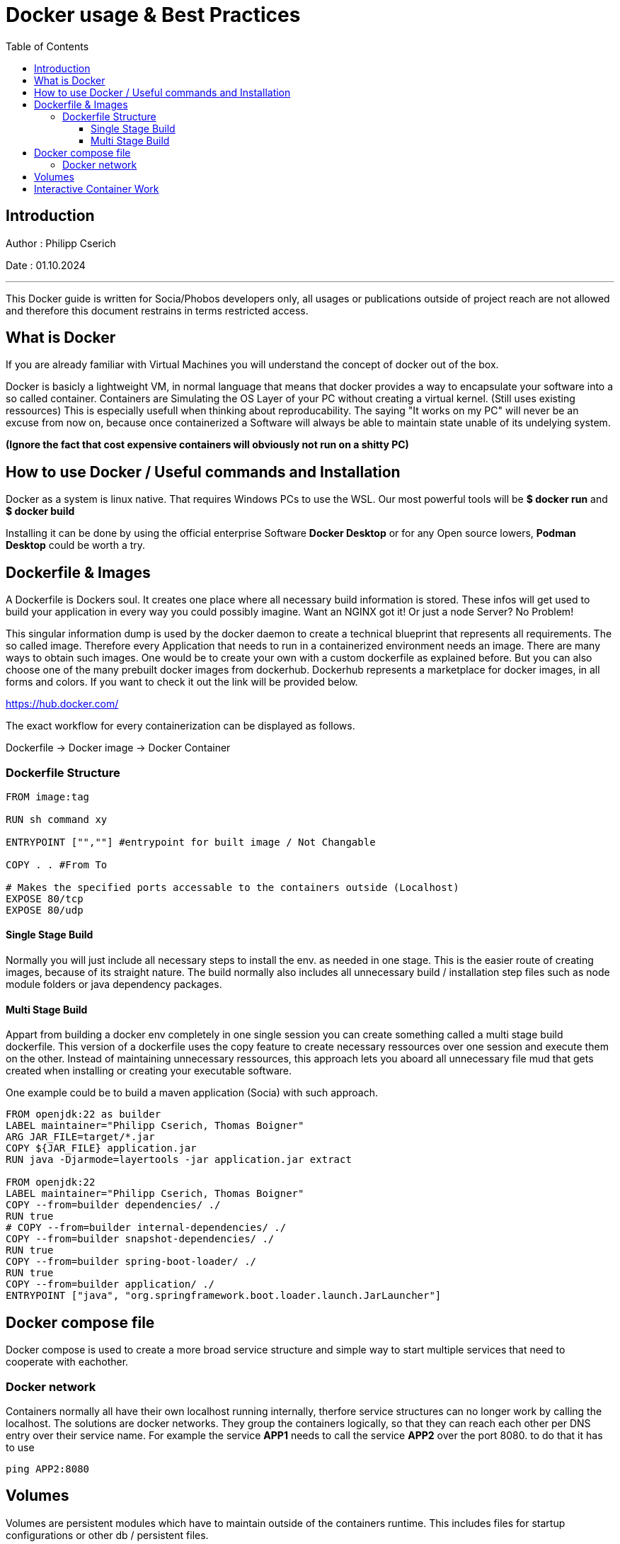 
= Docker usage & Best Practices
:toc:
:toc-title: Table of Contents
:toclevels: 4
:description: Docker Guide


== Introduction
Author : Philipp Cserich

Date : 01.10.2024

---

This Docker guide is written for Socia/Phobos developers only, all usages or publications outside of project reach are not allowed and therefore this document restrains in terms restricted access.


== What is Docker
If you are already familiar with Virtual Machines you will understand the concept of docker out of the box.

Docker is basicly a lightweight VM, in normal language that means that docker provides a way to encapsulate your software into a so called container.
Containers are Simulating the OS Layer of your PC without creating a virtual kernel. (Still uses existing ressources)
This is especially usefull when thinking about reproducability.
The saying "It works on my PC" will never be an excuse from now on, because once containerized a Software will always be able to maintain state unable of its undelying system.

*(Ignore the fact that cost expensive containers will obviously not run on a shitty PC)*

== How to use Docker / Useful commands and Installation

Docker as a system is linux native. That requires Windows PCs to use the WSL.
Our most powerful tools will be **$ docker run** and **$ docker build**

Installing it can be done by using the official enterprise Software **Docker Desktop** or for any Open source lowers, **Podman Desktop** could be worth a try.

== Dockerfile & Images

A Dockerfile is Dockers soul. It creates one place where all necessary build information is stored.
These infos will get used to build your application in every way you could possibly imagine.
Want an NGINX got it! Or just a node Server? No Problem!

This singular information dump is used by the docker daemon to create a technical blueprint that represents all requirements.
The so called image. Therefore every Application that needs to run in a containerized environment needs an image.
There are many ways to obtain such images. One would be to create your own with a custom dockerfile as explained before.
But you can also choose one of the many prebuilt docker images from dockerhub.
Dockerhub represents a marketplace for docker images, in all forms and colors.
If you want to check it out the link will be provided below.

https://hub.docker.com/

The exact workflow for every containerization can be displayed as follows.

Dockerfile -> Docker image -> Docker Container

=== Dockerfile Structure

[source,Dockerfile]
----
FROM image:tag

RUN sh command xy

ENTRYPOINT ["",""] #entrypoint for built image / Not Changable

COPY . . #From To

# Makes the specified ports accessable to the containers outside (Localhost)
EXPOSE 80/tcp
EXPOSE 80/udp
----

==== Single Stage Build
Normally you will just include all necessary steps to install the env. as needed in one stage.
This is the easier route of creating images, because of its straight nature.
The build normally also includes all unnecessary build / installation step files such as node module folders or java dependency packages.

==== Multi Stage Build

Appart from building a docker env completely in one single session you can create something called a multi stage build dockerfile.
This version of a dockerfile uses the copy feature to create necessary ressources over one session and execute them on the other.
Instead of maintaining unnecessary ressources, this approach lets you aboard all unnecessary file mud that gets created when installing or creating your executable software.

One example could be to build a maven application (Socia) with such approach.

[source,dockerfile]
----
FROM openjdk:22 as builder
LABEL maintainer="Philipp Cserich, Thomas Boigner"
ARG JAR_FILE=target/*.jar
COPY ${JAR_FILE} application.jar
RUN java -Djarmode=layertools -jar application.jar extract

FROM openjdk:22
LABEL maintainer="Philipp Cserich, Thomas Boigner"
COPY --from=builder dependencies/ ./
RUN true
# COPY --from=builder internal-dependencies/ ./
COPY --from=builder snapshot-dependencies/ ./
RUN true
COPY --from=builder spring-boot-loader/ ./
RUN true
COPY --from=builder application/ ./
ENTRYPOINT ["java", "org.springframework.boot.loader.launch.JarLauncher"]
----

== Docker compose file
Docker compose is used to create a more broad service structure and simple way to start multiple services that need to cooperate with eachother.



=== Docker network
Containers normally all have their own localhost running internally, therfore service structures can no longer work by calling the localhost.
The solutions are docker networks. They group the containers logically, so that they can reach each other per DNS entry over their service name.
For example the service **APP1** needs to call the service **APP2** over the port 8080. to do that it has to use

[source,shell]
----
ping APP2:8080
----

== Volumes
Volumes are persistent modules which have to maintain outside of the containers runtime.
This includes files for startup configurations or other db / persistent files.

They are specified by using :
[source,yaml]
----
service:
  volumes: # Persistent data
      - volume-name:/var/lib/mysql
volumes:
  volume-name: #Can also be empty
    driver: local #Optional spec
----

== Interactive Container Work
